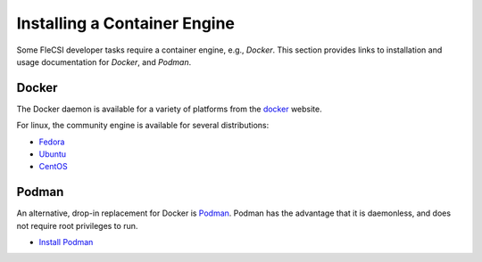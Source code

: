 .. _container:

Installing a Container Engine
^^^^^^^^^^^^^^^^^^^^^^^^^^^^^

Some FleCSI developer tasks require a container engine, e.g., *Docker*.
This section provides links to installation and usage documentation for
*Docker*, and *Podman*.

Docker
======

The Docker daemon is available for a variety of platforms from the
`docker`__ website.

__ https://www.docker.com

For linux, the community engine is available for several distributions:

* `Fedora`__
* `Ubuntu`__
* `CentOS`__

__ https://docs.docker.com/install/linux/docker-ce/fedora 
__ https://docs.docker.com/install/linux/docker-ce/ubuntu 
__ https://docs.docker.com/install/linux/docker-ce/centos 

Podman
======

An alternative, drop-in replacement for Docker is `Podman`__. Podman has
the advantage that it is daemonless, and does not require root
privileges to run.

__ https://podman.io

* `Install Podman`__

__ https://podman.io/getting-started/installation

.. vim: set tabstop=2 shiftwidth=2 expandtab fo=cqt tw=72 :
